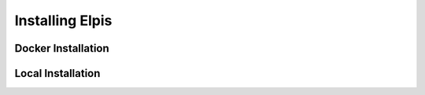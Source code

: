 Installing Elpis
================

Docker Installation
-------------------



Local Installation
------------------